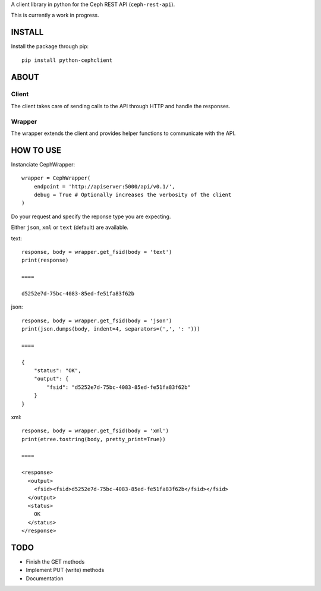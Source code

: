A client library in python for the Ceph REST API (``ceph-rest-api``).

This is currently a work in progress.

INSTALL
==================================================
Install the package through pip::

    pip install python-cephclient


ABOUT
==================================================

Client
----------------

The client takes care of sending calls to the API through HTTP and handle the
responses.

Wrapper
----------------

The wrapper extends the client and provides helper functions to communicate with
the API.

HOW TO USE
==================================================

Instanciate CephWrapper::

    wrapper = CephWrapper(
        endpoint = 'http://apiserver:5000/api/v0.1/',
        debug = True # Optionally increases the verbosity of the client
    )

Do your request and specify the reponse type you are expecting.

Either ``json``, ``xml`` or ``text`` (default) are available.

text::

    response, body = wrapper.get_fsid(body = 'text')
    print(response)

    ====

    d5252e7d-75bc-4083-85ed-fe51fa83f62b


json::

    response, body = wrapper.get_fsid(body = 'json')
    print(json.dumps(body, indent=4, separators=(',', ': ')))

    ====

    {
        "status": "OK",
        "output": {
            "fsid": "d5252e7d-75bc-4083-85ed-fe51fa83f62b"
        }
    }


xml::

    response, body = wrapper.get_fsid(body = 'xml')
    print(etree.tostring(body, pretty_print=True))

    ====

    <response>
      <output>
        <fsid><fsid>d5252e7d-75bc-4083-85ed-fe51fa83f62b</fsid></fsid>
      </output>
      <status>
        OK
      </status>
    </response>

TODO
==================================================

- Finish the GET methods
- Implement PUT (write) methods
- Documentation
